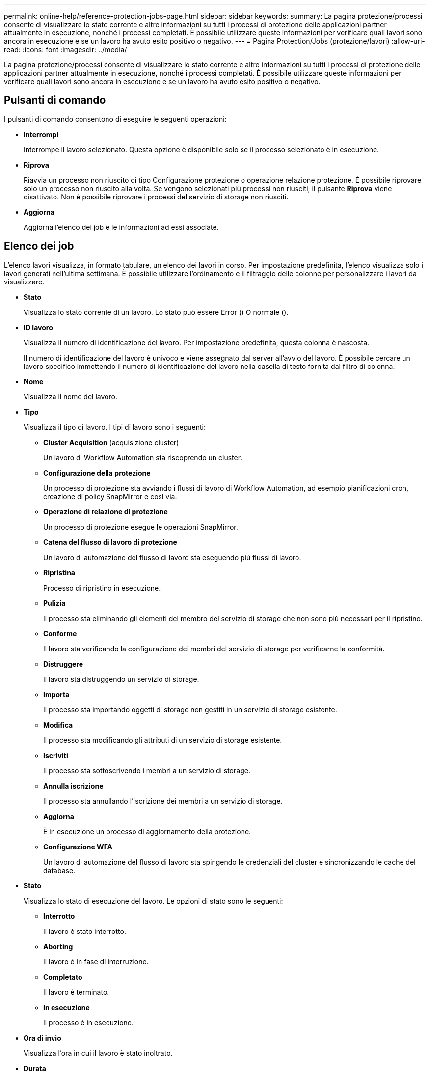 ---
permalink: online-help/reference-protection-jobs-page.html 
sidebar: sidebar 
keywords:  
summary: La pagina protezione/processi consente di visualizzare lo stato corrente e altre informazioni su tutti i processi di protezione delle applicazioni partner attualmente in esecuzione, nonché i processi completati. È possibile utilizzare queste informazioni per verificare quali lavori sono ancora in esecuzione e se un lavoro ha avuto esito positivo o negativo. 
---
= Pagina Protection/Jobs (protezione/lavori)
:allow-uri-read: 
:icons: font
:imagesdir: ../media/


[role="lead"]
La pagina protezione/processi consente di visualizzare lo stato corrente e altre informazioni su tutti i processi di protezione delle applicazioni partner attualmente in esecuzione, nonché i processi completati. È possibile utilizzare queste informazioni per verificare quali lavori sono ancora in esecuzione e se un lavoro ha avuto esito positivo o negativo.



== Pulsanti di comando

I pulsanti di comando consentono di eseguire le seguenti operazioni:

* *Interrompi*
+
Interrompe il lavoro selezionato. Questa opzione è disponibile solo se il processo selezionato è in esecuzione.

* *Riprova*
+
Riavvia un processo non riuscito di tipo Configurazione protezione o operazione relazione protezione. È possibile riprovare solo un processo non riuscito alla volta. Se vengono selezionati più processi non riusciti, il pulsante *Riprova* viene disattivato. Non è possibile riprovare i processi del servizio di storage non riusciti.

* *Aggiorna*
+
Aggiorna l'elenco dei job e le informazioni ad essi associate.





== Elenco dei job

L'elenco lavori visualizza, in formato tabulare, un elenco dei lavori in corso. Per impostazione predefinita, l'elenco visualizza solo i lavori generati nell'ultima settimana. È possibile utilizzare l'ordinamento e il filtraggio delle colonne per personalizzare i lavori da visualizzare.

* *Stato*
+
Visualizza lo stato corrente di un lavoro. Lo stato può essere Error (image:../media/sev-error.gif[""]) O normale (image:../media/sev-normal.gif[""]).

* *ID lavoro*
+
Visualizza il numero di identificazione del lavoro. Per impostazione predefinita, questa colonna è nascosta.

+
Il numero di identificazione del lavoro è univoco e viene assegnato dal server all'avvio del lavoro. È possibile cercare un lavoro specifico immettendo il numero di identificazione del lavoro nella casella di testo fornita dal filtro di colonna.

* *Nome*
+
Visualizza il nome del lavoro.

* *Tipo*
+
Visualizza il tipo di lavoro. I tipi di lavoro sono i seguenti:

+
** *Cluster Acquisition* (acquisizione cluster)
+
Un lavoro di Workflow Automation sta riscoprendo un cluster.

** *Configurazione della protezione*
+
Un processo di protezione sta avviando i flussi di lavoro di Workflow Automation, ad esempio pianificazioni cron, creazione di policy SnapMirror e così via.

** *Operazione di relazione di protezione*
+
Un processo di protezione esegue le operazioni SnapMirror.

** *Catena del flusso di lavoro di protezione*
+
Un lavoro di automazione del flusso di lavoro sta eseguendo più flussi di lavoro.

** *Ripristina*
+
Processo di ripristino in esecuzione.

** *Pulizia*
+
Il processo sta eliminando gli elementi del membro del servizio di storage che non sono più necessari per il ripristino.

** *Conforme*
+
Il lavoro sta verificando la configurazione dei membri del servizio di storage per verificarne la conformità.

** *Distruggere*
+
Il lavoro sta distruggendo un servizio di storage.

** *Importa*
+
Il processo sta importando oggetti di storage non gestiti in un servizio di storage esistente.

** *Modifica*
+
Il processo sta modificando gli attributi di un servizio di storage esistente.

** *Iscriviti*
+
Il processo sta sottoscrivendo i membri a un servizio di storage.

** *Annulla iscrizione*
+
Il processo sta annullando l'iscrizione dei membri a un servizio di storage.

** *Aggiorna*
+
È in esecuzione un processo di aggiornamento della protezione.

** *Configurazione WFA*
+
Un lavoro di automazione del flusso di lavoro sta spingendo le credenziali del cluster e sincronizzando le cache del database.



* *Stato*
+
Visualizza lo stato di esecuzione del lavoro. Le opzioni di stato sono le seguenti:

+
** *Interrotto*
+
Il lavoro è stato interrotto.

** *Aborting*
+
Il lavoro è in fase di interruzione.

** *Completato*
+
Il lavoro è terminato.

** *In esecuzione*
+
Il processo è in esecuzione.



* *Ora di invio*
+
Visualizza l'ora in cui il lavoro è stato inoltrato.

* *Durata*
+
Visualizza la quantità di tempo necessaria per il completamento del lavoro. Questa colonna viene visualizzata per impostazione predefinita.

* *Tempo di completamento*
+
Visualizza l'ora in cui il lavoro è stato completato. Per impostazione predefinita, questa colonna è nascosta.


